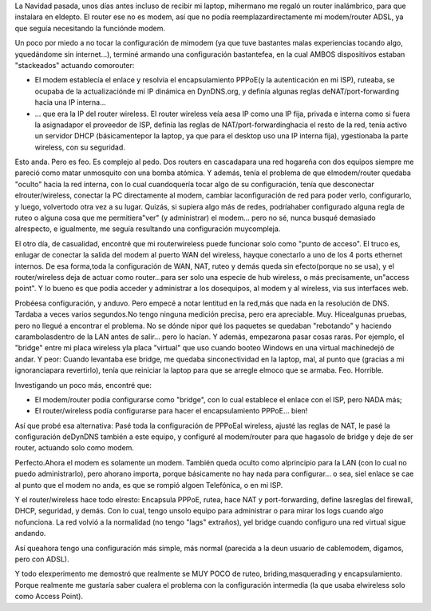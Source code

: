 .. title: "Aplanando" mi red hogareña
.. slug: aplanando_mi_red_hogarenia
.. date: 2007-06-24 19:05:50 UTC-03:00
.. tags: General
.. category: 
.. link: 
.. description: 
.. type: text
.. author: cHagHi
.. from_wp: True

La Navidad pasada, unos días antes incluso de recibir mi laptop,
mihermano me regaló un router inalámbrico, para que instalara en
eldepto. El router ese no es modem, así que no podía
reemplazardirectamente mi modem/router ADSL, ya que seguía necesitando
la funciónde modem.

Un poco por miedo a no tocar la configuración de mimodem (ya que tuve
bastantes malas experiencias tocando algo, yquedándome sin internet...),
terminé armando una configuración bastantefea, en la cual AMBOS
dispositivos estaban "stackeados" actuando comorouter:

-  El modem establecía el enlace y resolvía el encapsulamiento PPPoE(y
   la autenticación en mi ISP), ruteaba, se ocupaba de la
   actualizaciónde mi IP dinámica en DynDNS.org, y definía algunas
   reglas deNAT/port-forwarding hacia una IP interna...

-  ... que era la IP del router wireless. El router wireless veía aesa
   IP como una IP fija, privada e interna como si fuera la asignadapor
   el proveedor de ISP, definía las reglas de NAT/port-forwardinghacia
   el resto de la red, tenía activo un servidor DHCP (básicamentepor la
   laptop, ya que para el desktop uso una IP interna fija), ygestionaba
   la parte wireless, con su seguridad.

Esto anda. Pero es feo. Es complejo al pedo. Dos routers en cascadapara
una red hogareña con dos equipos siempre me pareció como matar
unmosquito con una bomba atómica. Y además, tenía el problema de que
elmodem/router quedaba "oculto" hacia la red interna, con lo cual
cuandoquería tocar algo de su configuración, tenía que desconectar
elrouter/wireless, conectar la PC directamente al modem, cambiar
laconfiguración de red para poder verlo, configurarlo, y luego,
volvertodo otra vez a su lugar. Quizás, si supiera algo más de redes,
podríahaber configurado alguna regla de ruteo o alguna cosa que me
permitiera"ver" (y administrar) el modem... pero no sé, nunca busqué
demasiado alrespecto, e igualmente, me seguía resultando una
configuración muycompleja.

El otro día, de casualidad, encontré que mi routerwireless puede
funcionar solo como "punto de acceso". El truco es, enlugar de conectar
la salida del modem al puerto WAN del wireless, hayque conectarlo a uno
de los 4 ports ethernet internos. De esa forma,toda la configuración de
WAN, NAT, ruteo y demás queda sin efecto(porque no se usa), y el
router/wireless deja de actuar como router...para ser solo una especie
de hub wireless, o más precisamente, un"access point". Y lo bueno es que
podía acceder y administrar a los dosequipos, al modem y al wireless,
via sus interfaces web.

Probéesa configuración, y anduvo. Pero empecé a notar lentitud en la
red,más que nada en la resolución de DNS. Tardaba a veces varios
segundos.No tengo ninguna medición precisa, pero era apreciable. Muy.
Hicealgunas pruebas, pero no llegué a encontrar el problema. No se dónde
nipor qué los paquetes se quedaban "rebotando" y haciendo
carambolasdentro de la LAN antes de salir... pero lo hacían. Y además,
empezarona pasar cosas raras. Por ejemplo, el "bridge" entre mi placa
wireless yla placa "virtual" que uso cuando booteo Windows en una
virtual machinedejó de andar. Y peor: Cuando levantaba ese bridge, me
quedaba sinconectividad en la laptop, mal, al punto que (gracias a mi
ignoranciapara revertirlo), tenía que reiniciar la laptop para que se
arregle elmoco que se armaba. Feo. Horrible.

Investigando un poco más, encontré que:

-  El modem/router podía configurarse como "bridge", con lo cual
   establece el enlace con el ISP, pero NADA más;

-  El router/wireless podía configurarse para hacer el encapsulamiento
   PPPoE... bien!

Así que probé esa alternativa: Pasé toda la configuración de PPPoEal
wireless, ajusté las reglas de NAT, le pasé la configuración deDynDNS
también a este equipo, y configuré al modem/router para que hagasolo de
bridge y deje de ser router, actuando solo como modem.

Perfecto.Ahora el modem es solamente un modem. También queda oculto como
alprincipio para la LAN (con lo cual no puedo administrarlo), pero
ahorano importa, porque básicamente no hay nada para configurar... o
sea, siel enlace se cae al punto que el modem no anda, es que se rompió
algoen Telefónica, o en mi ISP.

Y el router/wireless hace todo elresto: Encapsula PPPoE, rutea, hace NAT
y port-forwarding, define lasreglas del firewall, DHCP, seguridad, y
demás. Con lo cual, tengo unsolo equipo para administrar o para mirar
los logs cuando algo nofunciona. La red volvió a la normalidad (no tengo
"lags" extraños), yel bridge cuando configuro una red virtual sigue
andando.

Así queahora tengo una configuración más simple, más normal (parecida a
la deun usuario de cablemodem, digamos, pero con ADSL).

Y todo elexperimento me demostró que realmente se MUY POCO de ruteo,
briding,masquerading y encapsulamiento. Porque realmente me gustaría
saber cualera el problema con la configuración intermedia (la que usaba
elwireless solo como Access Point).

